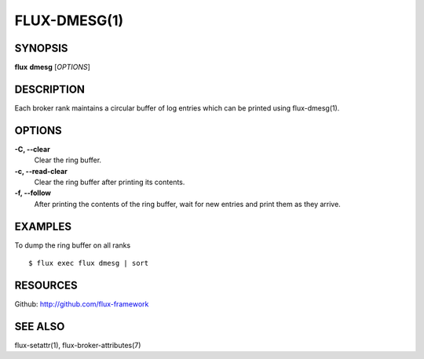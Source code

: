 .. flux-help-description: manipulate broker log ring buffer

=============
FLUX-DMESG(1)
=============


SYNOPSIS
========

**flux** **dmesg** [*OPTIONS*]


DESCRIPTION
===========

Each broker rank maintains a circular buffer of log entries
which can be printed using flux-dmesg(1).


OPTIONS
=======

**-C, --clear**
   Clear the ring buffer.

**-c, --read-clear**
   Clear the ring buffer after printing its contents.

**-f, --follow**
   After printing the contents of the ring buffer, wait for new entries
   and print them as they arrive.


EXAMPLES
========

To dump the ring buffer on all ranks

::

   $ flux exec flux dmesg | sort


RESOURCES
=========

Github: http://github.com/flux-framework


SEE ALSO
========

flux-setattr(1), flux-broker-attributes(7)

